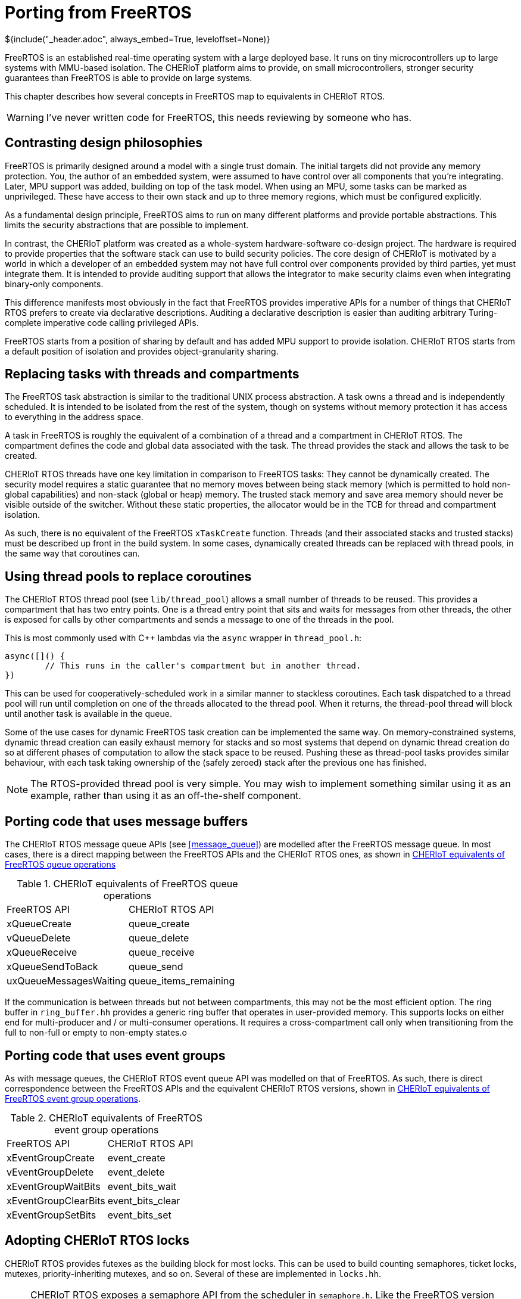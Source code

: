 = Porting from FreeRTOS
${include("_header.adoc", always_embed=True, leveloffset=None)}

FreeRTOS is an established real-time operating system with a large deployed base.
It runs on tiny microcontrollers up to large systems with MMU-based isolation.
The CHERIoT platform aims to provide, on small microcontrollers, stronger security guarantees than FreeRTOS is able to provide on large systems.

This chapter describes how several concepts in FreeRTOS map to equivalents in CHERIoT RTOS.

WARNING: I've never written code for FreeRTOS, this needs reviewing by someone who has.

== Contrasting design philosophies

FreeRTOS is primarily designed around a model with a single trust domain.
The initial targets did not provide any memory protection.
You, the author of an embedded system, were assumed to have control over all components that you're integrating.
Later, MPU support was added, building on top of the task model.
When using an MPU, some tasks can be marked as unprivileged.
These have access to their own stack and up to three memory regions, which must be configured explicitly.

As a fundamental design principle, FreeRTOS aims to run on many different platforms and provide portable abstractions.
This limits the security abstractions that are possible to implement.

In contrast, the CHERIoT platform was created as a whole-system hardware-software co-design project.
The hardware is required to provide properties that the software stack can use to build security policies.
The core design of CHERIoT is motivated by a world in which a developer of an embedded system may not have full control over components provided by third parties, yet must integrate them.
It is intended to provide auditing support that allows the integrator to make security claims even when integrating binary-only components.

This difference manifests most obviously in the fact that FreeRTOS provides imperative APIs for a number of things that CHERIoT RTOS prefers to create via declarative descriptions.
Auditing a declarative description is easier than auditing arbitrary Turing-complete imperative code calling privileged APIs.

FreeRTOS starts from a position of sharing by default and has added MPU support to provide isolation.
CHERIoT RTOS starts from a default position of isolation and provides object-granularity sharing.

== Replacing tasks with threads and compartments

The FreeRTOS task abstraction is similar to the traditional UNIX process abstraction.
A task owns a thread and is independently scheduled.
It is intended to be isolated from the rest of the system, though on systems without memory protection it has access to everything in the address space.

A task in FreeRTOS is roughly the equivalent of a combination of a thread and a compartment in CHERIoT RTOS.
The compartment defines the code and global data associated with the task.
The thread provides the stack and allows the task to be created.

CHERIoT RTOS threads have one key limitation in comparison to FreeRTOS tasks:
They cannot be dynamically created.
The security model requires a static guarantee that no memory moves between being stack memory (which is permitted to hold non-global capabilities) and non-stack (global or heap) memory.
The trusted stack memory and save area memory should never be visible outside of the switcher.
Without these static properties, the allocator would be in the TCB for thread and compartment isolation.

As such, there is no equivalent of the FreeRTOS `xTaskCreate` function.
Threads (and their associated stacks and trusted stacks) must be described up front in the build system.
// FIXME: Cross reference.
In some cases, dynamically created threads can be replaced with thread pools, in the same way that coroutines can.

== Using thread pools to replace coroutines

The CHERIoT RTOS thread pool (see `lib/thread_pool`) allows a small number of threads to be reused.
This provides a compartment that has two entry points.
One is a thread entry point that sits and waits for messages from other threads, the other is exposed for calls by other compartments and sends a message to one of the threads in the pool.

This is most commonly used with {cpp} lambdas via the `async` wrapper in `thread_pool.h`:

[,cpp]
----
async([]() {
	// This runs in the caller's compartment but in another thread.
})
----

This can be used for cooperatively-scheduled work in a similar manner to stackless coroutines.
Each task dispatched to a thread pool will run until completion on one of the threads allocated to the thread pool.
When it returns, the thread-pool thread will block until another task is available in the queue.

Some of the use cases for dynamic FreeRTOS task creation can be implemented the same way.
On memory-constrained systems, dynamic thread creation can easily exhaust memory for stacks and so most systems that depend on dynamic thread creation do so at different phases of computation to allow the stack space to be reused.
Pushing these as thread-pool tasks provides similar behaviour, with each task taking ownership of the (safely zeroed) stack after the previous one has finished.

NOTE: The RTOS-provided thread pool is very simple.
You may wish to implement something similar using it as an example, rather than using it as an off-the-shelf component.

== Porting code that uses message buffers

The CHERIoT RTOS message queue APIs (see <<message_queue>>) are modelled after the FreeRTOS message queue.
In most cases, there is a direct mapping between the FreeRTOS APIs and the CHERIoT RTOS ones, as shown in <<freertos_queue_ops>>

.CHERIoT equivalents of FreeRTOS queue operations
[cols="1,1",frame=none,grid=all,stripes=even,options="unbreakable"]
[#freertos_queue_ops]
|===
|FreeRTOS API          | CHERIoT RTOS API
|xQueueCreate          | queue_create
|vQueueDelete          | queue_delete
|xQueueReceive         | queue_receive
|xQueueSendToBack      | queue_send
|uxQueueMessagesWaiting| queue_items_remaining
|===

If the communication is between threads but not between compartments, this may not be the most efficient option.
The ring buffer in `ring_buffer.hh` provides a generic ring buffer that operates in user-provided memory.
This supports locks on either end for multi-producer and / or multi-consumer operations.
It requires a cross-compartment call only when transitioning from the full to non-full or empty to non-empty states.o

== Porting code that uses event groups

As with message queues, the CHERIoT RTOS event queue API was modelled on that of FreeRTOS.
As such, there is direct correspondence between the FreeRTOS APIs and the equivalent CHERIoT RTOS versions, shown in <<freertos_event_ops>>.

.CHERIoT equivalents of FreeRTOS event group operations
[cols="1,1",frame=none,grid=all,stripes=even,options="unbreakable"]
[#freertos_event_ops]
|===
|FreeRTOS API          | CHERIoT RTOS API
|xEventGroupCreate     | event_create
|vEventGroupDelete     | event_delete
|xEventGroupWaitBits   | event_bits_wait
|xEventGroupClearBits  | event_bits_clear
|xEventGroupSetBits    | event_bits_set
|===

== Adopting CHERIoT RTOS locks

CHERIoT RTOS provides futexes as the building block for most locks.
This can be used to build counting semaphores, ticket locks, mutexes, priority-inheriting mutexes, and so on.
Several of these are implemented in `locks.hh`.

NOTE: CHERIoT RTOS exposes a semaphore API from the scheduler in `semaphore.h`.
Like the FreeRTOS version (with which it has a 1:1 mapping) this is implemented using queues of zero-sized elements.
This is less efficient than a futex-based version and so will likely be removed at some point.
There is no security benefit from having the semaphore word protected from callers, because untrusted callers can call the get and put APIs an unbounded number of times.

FreeRTOS mutexes are priority inheriting and so should be replaced with `FlagLockPriorityInherited`, whereas binary semaphores should be replaced with `FlagLock`.

There is currently no counting semaphore implementation that uses futexes, but building one is easy.
The futex word contains the count.
Acquiring the semaphore should be a compare-and-swap that tries to subtract one.
If the old value is zero, the caller performs `futex_wait` with zero as the expected value.
The semaphore-put operation is a simple atomic fetch-and-increment operation that calls `futex_wake` if the fetched value is zero.
This avoids any cross-compartment calls in the common case.


NOTE: There is currently no recursive mutex in CHERIoT RTOS.
This is trivial to implement on top of any of the existing lock types and so should be done soon.

== Building software timers

FreeRTOS provides a timer callback API.
This is implemented on top of existing functionality in the FreeRTOS kernel.
CHERIoT RTOS does not yet provide such an API, but building one is fairly simple.

The structure of such a service is similar to that of the thread pool in `lib/thread_pool`, except that each callback has an associated timer.
These should be added to a data structure that keeps them sorted.
The thread that runs the callbacks should wait on a message queue, with the timeout set to the shortest time timer.
If this wakes with timeout, it should invoke the first (`$$__cheri_callback$$`, see <<cheri_callback>>) callback function in its queue.
If it wakes receiving a message, it should add the new callback into the set that it has ready.

There is no generic version of this in CHERIoT RTOS because it is impossible to implement securely in the general case for a system with mutual distrust.
Callbacks may run for an unbounded amount of time (preventing others from firing) or untrusted code may allocate unbounded numbers of timers and exhaust memory.
As such, it is generally better to build a bespoke mechanism for the specific requirements of a given workload.

== Dynamically allocating memory

FreeRTOS provides a number of different heap implementations, not all of which are thread safe.
In contrast, CHERIoT RTOS design assumes a safe, secure, shared heap.
Various uses of statically pre-allocated memory in a FreeRTOS system can move to using the heap allocation mechanisms in CHERIoT RTOS, reducing total memory consumption.

FreeRTOS prior to 9.0 allocated kernel objects from a private heap.
Later versions allow the user to provide memory.
The latter approach has the benefit of accounting these objects to the caller, but the disadvantage of breaking encapsulation.

CHERIoT RTOS has an approach (described in <<shared_heap>>) that combines the advantages of both.
Rather than providing memory for creating objects such as message queues, multiwaiters, semaphores, and so on, the caller provides an _allocation capability_.
This is a token that permits the callee to allocate memory on behalf of the callee.
The scheduler is not able to allocate memory on its own behalf, it can allocate memory only when explicitly passed an allocation capability.
It then uses the sealing mechanism to ensure that the caller cannot break encapsulation for scheduler-owned objects.

== Disabling interrupts

FreeRTOS code often uses critical sections to disable interrupts.
This may require some source-code modifications.
Critical sections in FreeRTOS are used for two things:

 - Atomicity
 - Mutual exclusion

Disabling interrupts is the simplest way of guaranteeing both on a single-core system.
If mutual exclusion is the only requirement then you can implement `taskENTER_CRITICAL` and `taskEXIT_CRITICAL` as acquiring and releasing a lock that is private to your component.
A futex-based lock is very cheap to acquire in the uncontended case, it requires a single atomic compare-and-swap instruction (this may be a function call to a library routine that runs with interrupts disabled if the hardware does not support atomics).

If possible, this approach is preferred for two reasons.
First, it ensures that your component's critical sections do not impede progress of higher-priority threads.
Second, it removes a burden on auditing.

The second use case, atomicity with respect to the rest of the system, requires disabling interrupts.
The CHERIoT platform requires a structured-programming model for disabling interrupts.
Interrupt control can be done only at a function granularity.
Hopefully, the code that runs with interrupts disabled is already a lexically scoped block.
In {cpp}, you can simply wrap this in a lambda and pass it to `CHERI::with_interrupts_disabled`.
In C, you will need to factor it into a separate function.

For auditing, you may prefer to move the code that runs with interrupts disabled into a separate library.
This lets you separately audit the precise code that is allowed to run with interrupts disabled, but modify the rest of your component without constraints.

== Strengthening compartment boundaries for FreeRTOS components 

Microsoft did an internal port of the FreeRTOS network stack and MQTT library.
This was not part of the open-source release, but involved very little code change.
Most of the porting effort was done via a FreeRTOS compatibility header, which provided wrappers around the CHERIoT RTOS inter-thread communication APIs to make them look like the FreeRTOS equivalents.

FreeRTOS assumes, by default, that all code and globals are shared unless explicitly protected by an MPU region.
When porting FreeRTOS components, this assumption is broken unless they are in the same compartment.
This is not normally a problem for an initial port, because components are cleanly encapsulated and do not directly modify the state of other components.

NOTE: This property does not hold on all RTOS implementations.
For example, several ThreadX components directly manipulate the internal state of the scheduler, rather than acting via well-defined APIs.

Using compartments give some defence in depth against accidental errors, but may not provide strong security guarantees.
For example, the FreeRTOS TCP/IP stack provides a `FreeRTOS_socket` call that returns a pointer to a heap-allocated socket structure that encapsulates connection state.
Simply compiling this in a CHERIoT compartment has a few limitations.

First, the structure is allocated out of the network stack's quota.
This means that a caller can perform a denial of service by opening a load of connections.
Fixing this requires an API change to pass an allocation capability (and possibly a timeout) into the network-stack compartment so that it can allocate this space on behalf of the caller.

Second, the structure is unprotected.
The caller can load and store via the returned pointer and so can corrupt connection state.
This may allow it to leak state of connections owned by other components or cause arbitrary failures.

Finally, there is no notion of access control.
That might be fine: if you're allowing only one compartment to talk to the network stack then you don't need any kind of authorisation.
For more complex uses, you may want to allow one component to talk to a command-and-control server and another component to talk to an update server.
Neither of these components should be able to connect anywhere else and so you probably want to use the software capability model to define a static authorisation to make DNS lookups of a specific domain and then have that return a dynamic authorisation that allows connection to that host (or place both the lookup and connection behind a single interface).

This is more work than is necessary to simply make FreeRTOS code work in a CHERIoT system, but is desirably if you want to take advantage of the security properties that CHERIoT RTOS provides over and above what is possible in FreeRTOS.

